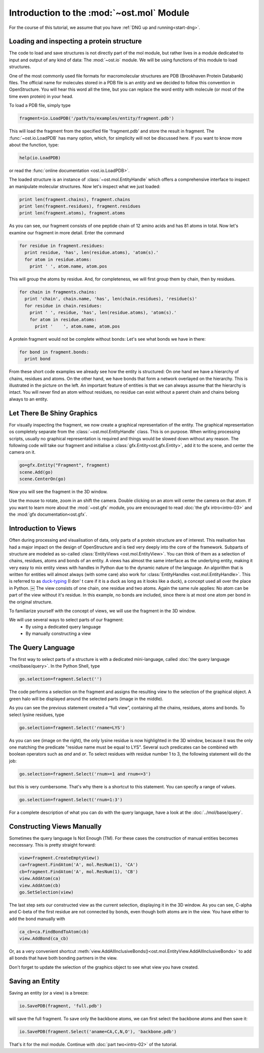 Introduction to the :mod:`~ost.mol` Module
================================================================================

For the course of this tutorial, we assume that you have :ref:`DNG up and running<start-dng>`.

Loading and inspecting a protein structure
--------------------------------------------------------------------------------

The code to load and save structures is not directly part of the mol module, but rather lives in a module dedicated to input and output of any kind of data: The 
:mod:`~ost.io` module. We will be using functions of this module to load 
structures. 

One of the most commonly used file formats for macromolecular structures are PDB 
(Brookhaven Protein Databank) files. The official name for  molecules stored in 
a PDB file is an *entity* and we decided to follow this convention in 
OpenStructure. You will hear this word all the time, but you can replace the 
word entity with molecule (or most of the time even protein) in your head.


To load a PDB file, simply type

.. code-block:: python

   fragment=io.LoadPDB('/path/to/examples/entity/fragment.pdb')

This will load the fragment from the specified file 'fragment.pdb' and store the 
result in fragment.  The :func:`~ost.io.LoadPDB` has many option, which, for 
simplicity will not be discussed here. If you want to know more about the 
function, type:

.. code-block:: python

   help(io.LoadPDB)

or read the :func:`online documentation <ost.io.LoadPDB>`.
     
The loaded structure is an instance of :class:`~ost.mol.EntityHandle` which offers a comprehensive interface to inspect an manipulate molecular structures. Now let's inspect what we just loaded:

.. code-block:: python

   print len(fragment.chains), fragment.chains
   print len(fragment.residues), fragment.residues
   print len(fragment.atoms), fragment.atoms

As you can see, our fragment consists of one peptide chain of 12 amino acids and 
has 81 atoms in total. Now let's examine our fragment in more detail. Enter the 
command
    
.. code-block:: python

  for residue in fragment.residues:
    print residue, 'has', len(residue.atoms), 'atom(s).'
    for atom in residue.atoms:
      print ' ', atom.name, atom.pos


This will group the atoms by residue. And, for completeness, we will first group them by chain, then by residues.

.. code-block:: python

  for chain in fragments.chains:
    print 'chain', chain.name, 'has', len(chain.residues), 'residue(s)'
    for residue in chain.residues:
      print ' ', residue, 'has', len(residue.atoms), 'atom(s).'
      for atom in residue.atoms:
        print '    ', atom.name, atom.pos

A protein fragment would not be complete without bonds: Let's see 
what bonds we have in there:

.. code-block:: python
  
  for bond in fragment.bonds:
    print bond
    
From these short code examples we already see how the entity is structured: On 
one hand we have a hierarchy of chains, residues and atoms. On the other hand, 
we have bonds that form a network overlayed on the hierarchy. This is 
illustrated in the picture on the left. An important feature of entities is that 
we can always assume that the hierarchy is intact. You will never find an atom 
without residues, no residue can exist without a parent chain and chains belong 
always to an entity. 

Let There Be Shiny Graphics
--------------------------------------------------------------------------------

For visually inspecting the fragment, we now create a graphical representation 
of the entity. The graphical representation os completely separate from the :class:`~ost.mol.EntityHandle` class. This is on purpose. When writing processing scripts, usually no graphical representation is required and things would be slowed down without any reason. The following code will take our fragment and initialise a :class:`gfx.Entity<ost.gfx.Entity>`, add it to the scene, and center the camera on it.

.. code-block:: python
  
  go=gfx.Entity("Fragment", fragment)
  scene.Add(go)
  scene.CenterOn(go)


Now you will see the fragment in the 3D window.

Use the mouse to rotate, zoom in an shift the camera. Double clicking on an atom 
will center the camera on that atom. If you want to learn more about the 
:mod:`~ost.gfx` module, you are encouraged to read :doc:`the gfx 
intro<intro-03>` and the :mod:`gfx documentation<ost.gfx`.

Introduction to Views
--------------------------------------------------------------------------------

Often during processing and visualisation of data, only parts of a protein 
structure are of interest. This realisation has had a major impact on the design 
of OpenStructure and is tied very deeply into the core of the framework. 
Subparts of structure are modeled as so-called :class:`EntityViews 
<ost.mol.EntityView>`. You can think of them as a selection of chains, residues, 
atoms and bonds of an entity. A views has almost the same interface as the 
underlying entity, making it very easy to mix entity views with handles in 
Python due to the dynamic nature of the language. An algorithm that is written 
for entities will almost always (with some care) also work for 
:class:`EntityHandles <ost.mol.EntityHandle>`. This is referred to as 
`duck-typing <http://en.wikipedia.org/wiki/Duck_typing>`_ (I don' t care if it 
is a duck as long as it looks like a duck), a concept used all over the place in Python. 
￼
The view consists of one chain, one residue and two atoms. Again the same rule 
applies: No atom can be part of the view without it's residue. In this example, 
no bonds are included, since there is at most one atom per bond in the original structure.

To familiarize yourself with the concept of views, we will use the fragment in 
the 3D window.

We will use several ways to select parts of our fragment:
 * By using a dedicated query language
 * By manually constructing a view

The Query Language
--------------------------------------------------------------------------------

The first way to select parts of a structure is with a dedicated mini-language, 
called :doc:`the query language <mol/base/query>`. In the Python Shell, type

.. code-block:: python

  go.selection=fragment.Select('')
    
The code performs a selection on the fragment and assigns the resulting view to 
the selection of the graphical object. A green halo will be displayed around the 
selected parts (image in the middle).

.. image:: sel.png

As you can see the previous statement created a “full view”, containing all the 
chains, residues, atoms and bonds. To select lysine residues, type

.. code-block:: python

  go.selection=fragment.Select('rname=LYS')
    

As you can see (image on the right), the only lysine residue is now 
highlighted in the 3D window, because it was the only one matching the predicate 
"residue name must be equal to LYS". Several such predicates can be combined 
with boolean operators such as *and* and *or*. To select residues with residue 
number 1 to 3, the following statement will do the job:

.. code-block:: python

  go.selection=fragment.Select('rnum>=1 and rnum<=3')
    
but this is very cumbersome. That's why there is a shortcut to this statement. 
You can specify a range of values.

.. code-block:: python

  go.selection=fragment.Select('rnum=1:3')

For a complete description of what you can do with the query language, have a 
look at the :doc:`../mol/base/query`.


Constructing Views Manually
--------------------------------------------------------------------------------

Sometimes the query language Is Not Enough (TM). For these cases the 
construction of manual entities becomes neccessary. This is pretty straight 
forward:

.. code-block:: python

  view=fragment.CreateEmptyView()
  ca=fragment.FindAtom('A', mol.ResNum(1), 'CA')
  cb=fragment.FindAtom('A', mol.ResNum(1), 'CB')
  view.AddAtom(ca)
  view.AddAtom(cb)
  go.SetSelection(view)

The last step sets our constructed view as the current selection, displaying it 
in the 3D window. As you can see, C-alpha and C-beta of the first residue are 
not connected by bonds, even though both atoms are in the view. You have either 
to add the bond manually with

.. code-block:: python

  ca_cb=ca.FindBondToAtom(cb)
  view.AddBond(ca_cb)
    
Or, as a very convenient shortcut 
:meth:`view.AddAllInclusiveBonds()<ost.mol.EntityView.AddAllInclusiveBonds>` to 
add all bonds that have both bonding partners in the view.

Don't forget to update the selection of the graphics object to see what view you 
have created.

Saving an Entity
--------------------------------------------------------------------------------

Saving an entity (or a view) is a breeze:

.. code-block:: python

   io.SavePDB(fragment, 'full.pdb')

will save the full fragment. To save only the backbone atoms, we can first 
select the backbone atoms and then save it:

.. code-block:: python

   io.SavePDB(fragment.Select('aname=CA,C,N,O'), 'backbone.pdb')

That's it for the mol module. Continue with :doc:`part two<intro-02>` of the 
tutorial.
